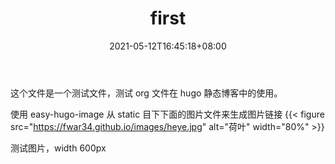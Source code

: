 #+TITLE: first
#+DATE: 2021-05-12T16:45:18+08:00
#+PUBLISHDATE: 2021-05-12T16:45:18+08:00
#+DRAFT: false
#+TAGS[]: test hugo
#+DESCRIPTION: test images

这个文件是一个测试文件，测试 org 文件在 hugo 静态博客中的使用。

使用 easy-hugo-image 从 static 目下下面的图片文件来生成图片链接
{{< figure src="https://fwar34.github.io/images/heye.jpg" alt="荷叶" width="80%" >}}



测试图片，width 600px
#+attr_org: :width 600px
[[/images/heye.jpg]]
